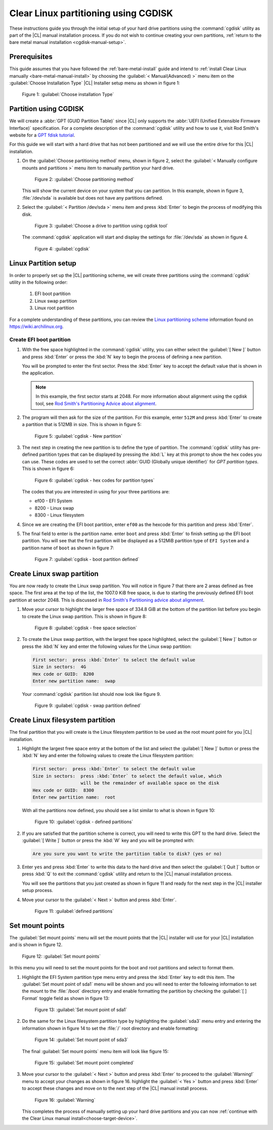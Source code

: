 .. _cgdisk-manual-install:

Clear Linux partitioning using CGDISK
#####################################

These instructions guide you through the initial setup of your hard drive
partitions using the :command:`cgdisk` utility as part of the |CL| manual
installation process. If you do not wish to continue creating your own
partitions, :ref:`return to the bare metal manual installation
<cgdisk-manual-setup>`.

Prerequisites
*************

This guide assumes that you have followed the :ref:`bare-metal-install`
guide and intend to :ref:`install Clear Linux manually
<bare-metal-manual-install>` by choosing the :guilabel:`< Manual(Advanced) >`
menu item on the :guilabel:`Choose Installation Type` |CL| Installer setup
menu as shown in figure 1:

.. figure:: figures/cgdisk-manual-install-1.png
   :scale: 50 %
   :alt: Choose installation Type

   Figure 1: :guilabel:`Choose installation Type`

Partition using CGDISK
**********************

We will create a :abbr:`GPT (GUID Partition Table)` since |CL| only supports
the :abbr:`UEFI (Unified Extensible Firmware Interface)` specification. For a
complete description of the :command:`cgdisk` utility and how to use it, visit
Rod Smith's website for a `GPT fdisk tutorial`_.

For this guide we will start with a hard drive that has not been partitioned
and we will use the entire drive for this |CL| installation.

#. On the :guilabel:`Choose partitioning method` menu, shown in figure 2,
   select the :guilabel:`< Manually configure mounts and partitions >` menu
   item to manually partition your hard drive.

   .. figure:: figures/cgdisk-manual-install-2.png
      :scale: 50 %
      :alt: Choose partitioning method

      Figure 2: :guilabel:`Choose partitioning method`

   This will show the current device on your system that you can partition. In
   this example, shown in figure 3, :file:`/dev/sda` is available but
   does not have any partitions defined.

#. Select the :guilabel:`< Partition /dev/sda >` menu item and press
   :kbd:`Enter` to begin the process of modifying this disk.

   .. figure:: figures/cgdisk-manual-install-3.png
      :scale: 50 %
      :alt: Choose a drive to partition using cgdisk tool

      Figure 3: :guilabel:`Choose a drive to partition using cgdisk tool`

   The :command:`cgdisk` application will start and display the
   settings for :file:`/dev/sda` as shown in figure 4.

   .. figure:: figures/cgdisk-manual-install-4.png
      :scale: 50 %
      :alt: cgdisk

      Figure 4: :guilabel:`cgdisk`

Linux Partition setup
*********************

In order to properly set up the |CL| partitioning scheme, we will create
three partitions using the :command:`cgdisk` utility in the following order:

  #. EFI boot partition
  #. Linux swap partition
  #. Linux root partition

For a complete understanding of these partitions, you can review the
`Linux partitioning scheme`_ information found on https://wiki.archilinux.org.

Create EFI boot partition
=========================

#. With the free space highlighted in the :command:`cgdisk` utility,
   you can either select the :guilabel:`[ New ]` button and press :kbd:`Enter`
   or press the :kbd:`N` key to begin the process of defining a new
   partition.

   You will be prompted to enter the first sector. Press the :kbd:`Enter` key
   to accept the default value that is shown in the application.

   .. note::
      In this example, the first sector starts at 2048. For more information
      about alignment using the cgdisk tool, see
      `Rod Smith's Partitioning Advice about alignment`_.

#. The program will then ask for the size of the partition. For this example,
   enter ``512M`` and press :kbd:`Enter` to create a partition that is 512MB
   in size. This is shown in figure 5:

   .. figure:: figures/cgdisk-manual-install-5.png
      :scale: 50 %
      :alt: cgdisk - New

      Figure 5: :guilabel:`cgdisk - New partition`

#. The next step in creating the new partition is to define the type of
   partition. The :command:`cgdisk` utility has pre-defined partition
   types that can be displayed by pressing the :kbd:`L` key at this prompt to
   show the hex codes you can use. These codes are used to set the correct
   :abbr:`GUID (Globally unique identifier)` for *GPT partition types*. This
   is shown in figure 6:

   .. figure:: figures/cgdisk-manual-install-6.png
      :scale: 50 %
      :alt: cgdisk - hex codes for partition types

      Figure 6: :guilabel:`cgdisk - hex codes for partition types`

   The codes that you are interested in using for your three partitions are:

   * ef00 - EFI System
   * 8200 - Linux swap
   * 8300 - Linux filesystem

#. Since we are creating the EFI boot partition, enter ``ef00`` as
   the hexcode for this partition and press :kbd:`Enter`.

#. The final field to enter is the partition name. enter ``boot`` and press
   :kbd:`Enter` to finish setting up the EFI boot partition. You will see that
   the first partition will be displayed as a 512MiB partition type of
   ``EFI System`` and a partition name of ``boot`` as shown in figure 7:

   .. figure:: figures/cgdisk-manual-install-7.png
      :scale: 50 %
      :alt: cgdisk - boot partition defined

      Figure 7: :guilabel:`cgdisk - boot partition defined`

Create Linux swap partition
***************************

You are now ready to create the Linux swap partition. You will notice in
figure 7 that there are 2 areas defined as free space. The first area at the
top of the list, the 1007.0 KiB free space, is due to starting the previously
defined EFI boot partition at sector 2048. This is discussed
in `Rod Smith's Partitioning advice about alignment`_.

#. Move your cursor to highlight the larger free space of 334.8 GiB at the
   bottom of the partition list before you begin to create the Linux swap
   partition. This is shown in figure 8:

   .. figure:: figures/cgdisk-manual-install-8.png
      :scale: 50 %
      :alt: cgdisk - free space selection

      Figure 8: :guilabel:`cgdisk - free space selection`

#. To create the Linux swap partition, with the largest free space
   highlighted, select the :guilabel:`[ New ]` button or press the :kbd:`N`
   key and enter the following values for the Linux swap partition:

   .. code-block:: console

      First sector:  press :kbd:`Enter` to select the default value
      Size in sectors:  4G
      Hex code or GUID:  8200
      Enter new partition name:  swap

   Your :command:`cgdisk` partition list should now look like figure 9.

   .. figure:: figures/cgdisk-manual-install-9.png
      :scale: 50 %
      :alt: cgdisk - swap partition defined

      Figure 9: :guilabel:`cgdisk - swap partition defined`

Create Linux filesystem partition
*********************************

The final partition that you will create is the Linux filesystem partition to
be used as the root mount point for you |CL| installation.

#. Highlight the largest free space entry at the bottom of the list and select
   the :guilabel:`[ New ]` button or press the :kbd:`N` key and enter the
   following values to create the Linux filesystem partition:

   .. code-block:: console

      First sector:  press :kbd:`Enter` to select the default value
      Size in sectors:  press :kbd:`Enter` to select the default value, which
                        will be the remainder of available space on the disk
      Hex code or GUID:  8300
      Enter new partition name:  root

   With all the partitions now defined, you should see a list similar to what
   is shown in figure 10:

   .. figure:: figures/cgdisk-manual-install-10.png
      :scale: 50 %
      :alt: cgdisk - defined partitions

      Figure 10: :guilabel:`cgdisk - defined partitions`

#. If you are satisfied that the partition scheme is correct, you will need to
   write this GPT to the hard drive. Select the :guilabel:`[ Write ]` button
   or press the :kbd:`W` key and you will be prompted with:

   .. code-block:: console

      Are you sure you want to write the partition table to disk? (yes or no)

#. Enter ``yes`` and press :kbd:`Enter` to write this data to the hard drive
   and then select the :guilabel:`[ Quit ]` button or press :kbd:`Q` to exit
   the :command:`cgdisk` utility and return to the |CL| manual installation
   process.

   You will see the partitions that you just created as shown in figure 11 and
   ready for the next step in the |CL| installer setup process.

#. Move your cursor to the :guilabel:`< Next >` button and press :kbd:`Enter`.

   .. figure:: figures/cgdisk-manual-install-11.png
      :scale: 50 %
      :alt: defined partitions

      Figure 11: :guilabel:`defined partitions`

Set mount points
****************

The :guilabel:`Set mount points` menu will set the mount points that the |CL|
installer will use for your |CL| installation and is shown in figure 12.

.. figure:: figures/cgdisk-manual-install-12.png
   :scale: 50 %
   :alt: Set mount points

   Figure 12: :guilabel:`Set mount points`

In this menu you will need to set the mount points for the boot and root
partitions and select to format them.

#. Highlight the EFI System partition type menu entry and press the
   :kbd:`Enter` key to edit this item. The :guilabel:`Set mount point of
   sda1` menu will be shown and you will need to enter the following
   information to set the mount to the :file:`/boot` directory entry and
   enable formatting the partition by checking the :guilabel:`[ ] Format`
   toggle field as shown in figure 13:

   .. figure:: figures/cgdisk-manual-install-13.png
      :scale: 50 %
      :alt: Set mount point of sda1

      Figure 13: :guilabel:`Set mount point of sda1`

#. Do the same for the Linux filesystem partition type by highlighting the
   :guilabel:`sda3` menu entry and entering the information shown in figure 14
   to set the :file:`/` root directory and enable formatting:

   .. figure:: figures/cgdisk-manual-install-14.png
      :scale: 50 %
      :alt: Set mount point of sda3

      Figure 14: :guilabel:`Set mount point of sda3`

   The final :guilabel:`Set mount points` menu item will look like figure 15:

   .. figure:: figures/cgdisk-manual-install-15.png
      :scale: 50 %
      :alt: Set mount point completed

      Figure 15: :guilabel:`Set mount point completed`

#. Move your cursor to the :guilabel:`< Next >` button and press :kbd:`Enter`
   to proceed to the :guilabel:`Warning!` menu to accept your changes as shown
   in figure 16. highlight the :guilabel:`< Yes >` button and press
   :kbd:`Enter` to accept these changes and move on to the next step of the
   |CL| manual install process.

   .. figure:: figures/cgdisk-manual-install-16.png
      :scale: 50 %
      :alt: Warning

      Figure 16: :guilabel:`Warning`

   This completes the process of manually setting up your hard drive
   partitions and you can now :ref:`continue with the Clear Linux manual
   install<choose-target-device>`.

.. _`GPT fdisk tutorial`:
   http://www.rodsbooks.com/gdisk/

.. _`Rod Smith's Partitioning Advice about alignment`:
   http://www.rodsbooks.com/gdisk/advice.html#alignment

.. _`information about swupd`:
   https://clearlinux.org/features/software-update

.. _`Linux partitioning scheme`:
   https://wiki.archlinux.org/index.php/partitioning#Partition_scheme